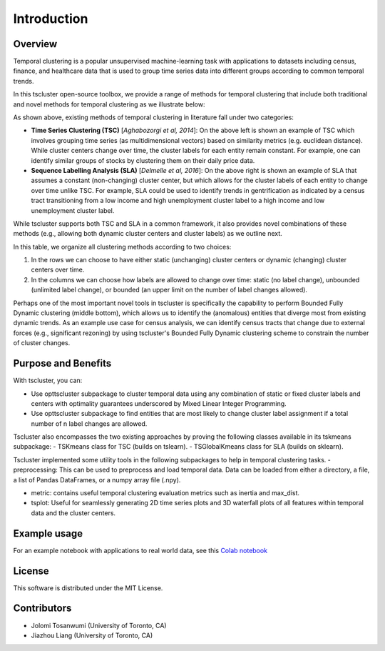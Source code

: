 Introduction
============

Overview
--------

Temporal clustering is a popular unsupervised machine-learning task with applications to datasets including census, finance, and healthcare data that is used to group time series data into different groups according to common temporal trends.

In this tscluster open-source toolbox, we provide a range of methods for temporal clustering that include both traditional and novel methods for temporal clustering as we illustrate below:

.. image:: source/images/venn_diagram.png

As shown above, existing methods of temporal clustering in literature fall under two categories:

- **Time Series Clustering (TSC)** [*Aghabozorgi et al, 2014*]: On the above left is shown an example of TSC which involves grouping time series (as multidimensional vectors) based on similarity metrics (e.g. euclidean distance). While cluster centers change over time, the cluster labels for each entity remain constant.  For example, one can identify similar groups of stocks by clustering them on their daily price data.
- **Sequence Labelling Analysis (SLA)** [*Delmelle et al, 2016*]: On the above right is shown an example of SLA that assumes a constant (non-changing) cluster center, but which allows for the cluster labels of each entity to change over time unlike TSC.  For example, SLA could be used to identify trends in gentrification as indicated by a census tract transitioning from a low income and high unemployment cluster label to a high income and low unemployment cluster label.

While tscluster supports both TSC and SLA in a common framework, it also provides novel combinations of these methods (e.g., allowing both dynamic cluster centers and cluster labels) as we outline next.

.. image:: source/images/table_schemes.png 

In this table, we organize all clustering methods according to two choices:

1. In the rows we can choose to have either static (unchanging) cluster centers or dynamic (changing) cluster centers over time.
2. In the columns we can choose how labels are allowed to change over time: static (no label change), unbounded (unlimited label change), or bounded (an upper limit on the number of label changes allowed).  

Perhaps one of the most important novel tools in tscluster is specifically the capability to perform Bounded Fully Dynamic clustering (middle bottom), which allows us to identify the (anomalous) entities that diverge most from existing dynamic trends.  As an example use case for census analysis, we can identify census tracts that change due to external forces (e.g., significant rezoning) by using tscluster's Bounded Fully Dynamic clustering scheme to constrain the number of cluster changes.

Purpose and Benefits
--------------------
With tscluster, you can:

- Use opttscluster subpackage to cluster temporal data using any combination of static or fixed cluster labels and centers with optimality guarantees underscored by Mixed Linear Integer Programming.

- Use opttscluster subpackage to find entities that are most likely to change cluster label assignment if a total number of n label changes are allowed.

Tscluster also encompasses the two existing approaches by proving the following classes available in its tskmeans subpackage:
- TSKmeans class for TSC (builds on tslearn).
- TSGlobalKmeans class for SLA (builds on sklearn).

Tscluster implemented some utility tools in the following subpackages to help in temporal clustering tasks.
- preprocessing: This can be used to preprocess and load temporal data. Data can be loaded from either a directory, a file, a list of Pandas DataFrames, or a numpy array
file (.npy).

.. image:: source/images/tscluster_schema.png

- metric: contains useful temporal clustering evaluation metrics such as inertia and max_dist.
- tsplot: Useful for seamlessly generating 2D time series plots and 3D waterfall plots of all features within temporal data and the cluster centers. 

.. With tscluster, you can:

.. - Cluster time series data with optimality guarantees using ``opttscluster`` subpackage with any of the six shemes in the design space introduced in this paper. 
.. - Use k-means for time series clustering using the ``TSKmeans`` class (built on top of ``tslean``) in the ``tskmeans`` subpackage.
.. - Do time-series label analysis (TLA) clustering using the  ``TSGlobalKmeans`` class in the ``tskmeans`` subpackage.
.. - Preprocess time series data using its ``preprocessing`` subpackage.
.. - Evaluate clustering alogrithms using ``metrics`` subpackage.
.. - Seamlessly generate plots of the time series and their cluster using its ``tsplot`` subpackage. 

Example usage
-------------
For an example notebook with applications to real world data, see this `Colab notebook  <https://colab.research.google.com/drive/1dH3sj8jybbOomuwQR9eGhNnYqyZ4OKZM?usp=sharing>`_

License
-------
This software is distributed under the MIT License.

Contributors
------------
- Jolomi Tosanwumi (University of Toronto, CA)
- Jiazhou Liang (University of Toronto, CA)